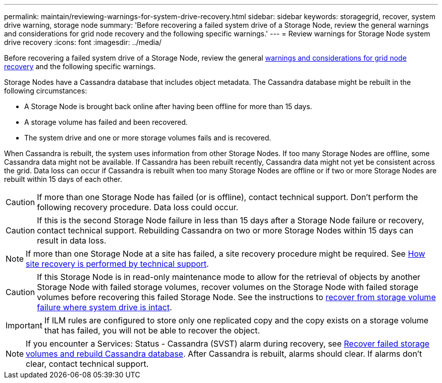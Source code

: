 ---
permalink: maintain/reviewing-warnings-for-system-drive-recovery.html
sidebar: sidebar
keywords: storagegrid, recover, system drive warning, storage node
summary: 'Before recovering a failed system drive of a Storage Node, review the general warnings and considerations for grid node recovery and the following specific warnings.'
---
= Review warnings for Storage Node system drive recovery
:icons: font
:imagesdir: ../media/

[.lead]
Before recovering a failed system drive of a Storage Node, review the general
link:warnings-and-considerations-for-grid-node-recovery.html[warnings and considerations for grid node recovery] and the following specific warnings.

Storage Nodes have a Cassandra database that includes object metadata. The Cassandra database might be rebuilt in the following circumstances:

* A Storage Node is brought back online after having been offline for more than 15 days.
* A storage volume has failed and been recovered.
* The system drive and one or more storage volumes fails and is recovered.

When Cassandra is rebuilt, the system uses information from other Storage Nodes. If too many Storage Nodes are offline, some Cassandra data might not be available. If Cassandra has been rebuilt recently, Cassandra data might not yet be consistent across the grid. Data loss can occur if Cassandra is rebuilt when too many Storage Nodes are offline or if two or more Storage Nodes are rebuilt within 15 days of each other.

CAUTION: If more than one Storage Node has failed (or is offline), contact technical support. Don't perform the following recovery procedure. Data loss could occur.

CAUTION: If this is the second Storage Node failure in less than 15 days after a Storage Node failure or recovery, contact technical support. Rebuilding Cassandra on two or more Storage Nodes within 15 days can result in data loss.

NOTE: If more than one Storage Node at a site has failed, a site recovery procedure might be required. See link:how-site-recovery-is-performed-by-technical-support.html[How site recovery is performed by technical support].

CAUTION: If this Storage Node is in read-only maintenance mode to allow for the retrieval of objects by another Storage Node with failed storage volumes, recover volumes on the Storage Node with failed storage volumes before recovering this failed Storage Node. See the instructions to link:recovering-from-storage-volume-failure-where-system-drive-is-intact.html[recover from storage volume failure where system drive is intact].

IMPORTANT: If ILM rules are configured to store only one replicated copy and the copy exists on a storage volume that has failed, you will not be able to recover the object.

NOTE: If you encounter a Services: Status - Cassandra (SVST) alarm during recovery, see link:../maintain/recovering-failed-storage-volumes-and-rebuilding-cassandra-database.html[Recover failed storage volumes and rebuild Cassandra database]. After Cassandra is rebuilt, alarms should clear. If alarms don't clear, contact technical support.




